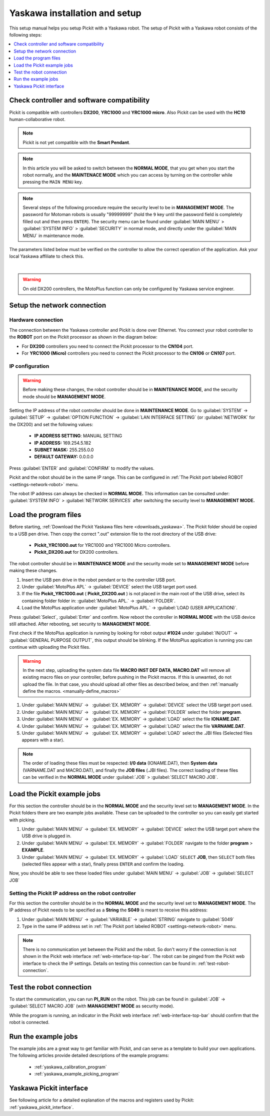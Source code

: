 .. _yaskawa_installation_and_setup:

Yaskawa installation and setup
==============================

This setup manual helps you setup Pickit with a Yaskawa robot. The
setup of Pickit with a Yaskawa robot consists of the following steps:

.. contents::
    :backlinks: top
    :local:
    :depth: 1

Check controller and software compatibility
-------------------------------------------

Pickit is compatible with controllers **DX200**, **YRC1000** and **YRC1000 micro**.
Also Pickit can be used with the **HC10** human-collaborative robot.

.. note:: Pickit is not yet compatible with the **Smart Pendant**.

.. note:: 
  In this article you will be asked to switch between the **NORMAL MODE**, that you get when you start the robot normally, and the **MAINTENACE MODE** which you can access by turning on the controller while pressing the ``MAIN MENU`` key.

.. note:: 
  Several steps of the following procedure require the security level to be in **MANAGEMENT MODE**. The password for Motoman robots is usually "99999999" (hold the ``9`` key until the password field is completely filled out and then press ``ENTER``). The security menu can be found under :guilabel:`MAIN MENU` > :guilabel:`SYSTEM INFO` > :guilabel:`SECURITY` in normal mode, and directly under the :guilabel:`MAIN MENU` in maintenance mode.

The parameters listed below must be verified on the controller to allow the correct operation of the application.
Ask your local Yaskawa affiliate to check this.

.. details:: LAN INTERFACE SETTING set to MANUAL SETTING

  +----------------------------------------------------------------------------+
  | This setting is accessed in the **MAINTENANCE MODE.**                      |
  |                                                                            |
  | The security mode should be **MANAGEMENT MODE.**                           |
  |                                                                            |
  | :guilabel:`SYSTEM` > :guilabel:`SETUP` > :guilabel:`OPTION FUNCTION` >     |
  | :guilabel:`LAN INTERFACE SETTING` > :guilabel:`HOST SETTING`               |
  |                                                                            |
  +----------------------------------------------------------------------------+

.. details:: The MACRO INST. set ON

  +----------------------------------------------------------------------------+
  | This is the default setting on the YRC1000  and YRC1000micro. However,     |
  | it could be verified when **SELECT MACRO JOB** can be seen in the          |
  | **JOB** menu.                                                              |
  |                                                                            |
  | The security mode should be **MANAGEMENT MODE.**                           |
  |                                                                            |
  | .. image:: /assets/images/robot-integrations/yaskawa/yaskawa-macro.png     |
  +----------------------------------------------------------------------------+

.. details:: MotoPlus function set to USED

  +----------------------------------------------------------------------------+
  | This setting is accessed in the **MAINTENANCE MODE.**                      |
  |                                                                            |
  | The security mode should be **MANAGEMENT MODE.**                           |
  |                                                                            |
  | :guilabel:`SYSTEM` > :guilabel:`SETUP` > :guilabel:`OPTION FUNCTION` >     |
  | :guilabel:`MotoPlus FUNC.`                                                 |
  |                                                                            |
  +----------------------------------------------------------------------------+

|

.. warning::
  On old DX200 controllers, the MotoPlus function can only be configured by Yaskawa service engineer.

Setup the network connection
----------------------------

Hardware connection
~~~~~~~~~~~~~~~~~~~

The connection between the Yaskawa controller and Pickit is done over Ethernet. You connect your robot controller to the **ROBOT** port on the Pickit processor as shown in the diagram below:

.. image:: /assets/images/robot-integrations/yaskawa/yaskawa-ethernet-ports.png

- For **DX200** controllers you need to connect the Pickit processor to the **CN104** port.
- For **YRC1000 (Micro)** controllers you need to connect the Pickit processor to the **CN106** or **CN107** port.

IP configuration
~~~~~~~~~~~~~~~~

.. warning::
  Before making these changes, the robot controller should be in **MAINTENANCE MODE**, and the security mode should be **MANAGEMENT MODE**.

Setting the IP address of the robot controller should be done in **MAINTENANCE MODE**.
Go to :guilabel:`SYSTEM` → :guilabel:`SETUP` → :guilabel:`OPTION FUNCTION` → :guilabel:`LAN INTERFACE SETTING` (or :guilabel:`NETWORK` for the DX200) and set the following values:

  - **IP ADDRESS SETTING**: MANUAL SETTING
  - **IP ADDRESS:** 169.254.5.182
  - **SUBNET MASK:** 255.255.0.0
  - **DEFAULT GATEWAY:** 0.0.0.0

Press :guilabel:`ENTER` and :guilabel:`CONFIRM` to modify the values.

Pickit and the robot should be in the same IP range. This can be configured in :ref:`The Pickit port labeled ROBOT <settings-network-robot>` menu.

The robot IP address can always be checked in **NORMAL MODE.** This information can be consulted under: :guilabel:`SYSTEM INFO` > :guilabel:`NETWORK SERVICES` after switching the security level to **MANAGEMENT MODE.**

Load the program files
----------------------

Before starting, :ref:`Download the Pickit Yaskawa files here <downloads_yaskawa>`.
The Pickit folder should be copied to a USB pen drive. Then copy the correct ".out" extension file to the root directory of the USB drive:

  -  **Pickit_YRC1000.out** for YRC1000 and YRC1000 Micro controllers.
  -  **Pickit_DX200.out** for DX200 controllers.

The robot controller should be in **MAINTENANCE MODE** and the security mode set to **MANAGEMENT MODE** before making these changes.

#. Insert the USB pen drive in the robot pendant or to the controller USB port.
#. Under :guilabel:`MotoPlus APL` → :guilabel:`DEVICE` select the USB target port used.
#. If the file **Pickit_YRC1000.out** ( **Pickit_DX200.out** ) is not placed in the main root of the USB drive, select its containing folder folder in: :guilabel:`MotoPlus APL.` → :guilabel:`FOLDER`.
#. Load the MotoPlus application under :guilabel:`MotoPlus APL.` → :guilabel:`LOAD (USER APPLICATION)`. 

Press :guilabel:`Select`, :guilabel:`Enter` and confirm.
Now reboot the controller in **NORMAL MODE** with the USB device still attached.
After rebooting, set security to **MANAGEMENT MODE**.

First check if the MotoPlus application is running by looking for robot output **#1024** under :guilabel:`IN/OUT` → :guilabel:`GENERAL PURPOSE OUTPUT`, this output should be blinking.
If the MotoPlus application is running you can continue with uploading the Pickit files.

.. warning:: In the next step, uploading the system data file **MACRO INST DEF DATA, MACRO.DAT** will remove all existing macro files on your controller, before pushing in the Pickit macros.
   If this is unwanted, do not upload the file.
   In that case, you should upload all other files as described below, and then :ref:`manually define the macros. <manually-define_macros>`

#. Under :guilabel:`MAIN MENU` →   :guilabel:`EX. MEMORY` →  :guilabel:`DEVICE` select the USB target port used.
#. Under :guilabel:`MAIN MENU` →   :guilabel:`EX. MEMORY` →  :guilabel:`FOLDER` select the folder **program**.
#. Under :guilabel:`MAIN MENU` →   :guilabel:`EX. MEMORY` →  :guilabel:`LOAD` select the file **IONAME.DAT**.
#. Under :guilabel:`MAIN MENU` →   :guilabel:`EX. MEMORY` →  :guilabel:`LOAD` select the file **VARNAME.DAT**.
#. Under :guilabel:`MAIN MENU` →   :guilabel:`EX. MEMORY` →  :guilabel:`LOAD` select the .JBI files (Selected files appears with a star).

.. note:: The order of loading these files must be respected: **I/0 data** (IONAME.DAT), then **System data** (VARNAME.DAT and MACRO.DAT), and finally the **JOB files** (.JBI files). The correct loading of these files can be verified in the **NORMAL MODE** under :guilabel:`JOB` > :guilabel:`SELECT MACRO JOB`.


Load the Pickit example jobs
----------------------------

For this section the controller should be in the **NORMAL MODE** and the security level set to **MANAGEMENT MODE**. In the Pickit folders there are two example jobs available.
These can be uploaded to the controller so you can easily get started with picking.

#. Under :guilabel:`MAIN MENU` → :guilabel:`EX. MEMORY` → :guilabel:`DEVICE` select the USB target port where the USB drive is plugged in.
#. Under :guilabel:`MAIN MENU` → :guilabel:`EX. MEMORY` → :guilabel:`FOLDER` navigate to the folder **program** > **EXAMPLE**.
#. Under :guilabel:`MAIN MENU` → :guilabel:`EX. MEMORY` → :guilabel:`LOAD` ``SELECT`` **JOB**, then ``SELECT`` both files (selected files appear with a star), finally press ``ENTER`` and confirm the loading.

Now, you should be able to see these loaded files under :guilabel:`MAIN MENU` → :guilabel:`JOB` → :guilabel:`SELECT JOB` 

Setting the Pickit IP address on the robot controller
~~~~~~~~~~~~~~~~~~~~~~~~~~~~~~~~~~~~~~~~~~~~~~~~~~~~~~

For this section the controller should be in the **NORMAL MODE** and the security level set to **MANAGEMENT MODE**. The IP address of Pickit needs to be specified as a **String** the **S049** is meant to receive this address:

#. Under :guilabel:`MAIN MENU` → :guilabel:`VARIABLE` → :guilabel:`STRING` navigate to :guilabel:`S049`
#. Type in the same IP address set in :ref:`The Pickit port labeled ROBOT <settings-network-robot>` menu.

.. note:: There is no communication yet between the Pickit and the robot.
  So don't worry if the connection is not shown in the Pickit web interface :ref:`web-interface-top-bar`.
  The robot can be pinged from the Pickit web interface to check the IP settings.
  Details on testing this connection can be found in: :ref:`test-robot-connection`.

Test the robot connection
-------------------------

To start the communication, you can run **PI_RUN** on the robot.
This job can be found in :guilabel:`JOB` → :guilabel:`SELECT MACRO JOB` (with **MANAGEMENT MODE** as security mode).

While the program is running, an indicator in the Pickit web interface :ref:`web-interface-top-bar` should confirm that the robot is connected.

Run the example jobs
--------------------

The example jobs are a great way to get familiar with Pickit, and can serve as a template to build your own applications.
The following articles provide detailed descriptions of the example programs:

  - :ref:`yaskawa_calibration_program`
  - :ref:`yaskawa_example_picking_program`

Yaskawa Pickit interface
------------------------

See following article for a detailed explanation of the macros and registers used by Pickit: :ref:`yaskawa_pickit_interface`.
